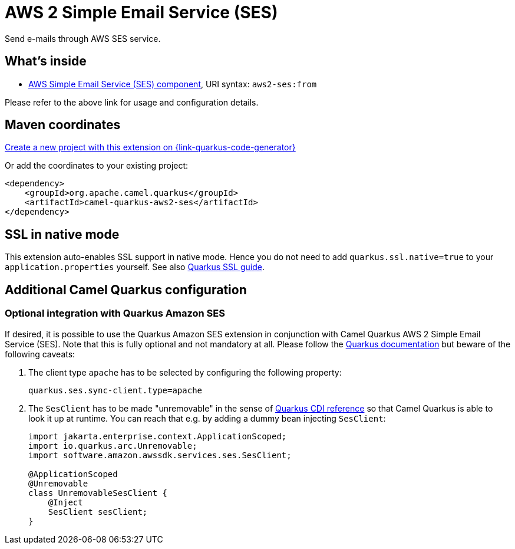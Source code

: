 // Do not edit directly!
// This file was generated by camel-quarkus-maven-plugin:update-extension-doc-page
[id="extensions-aws2-ses"]
= AWS 2 Simple Email Service (SES)
:page-aliases: extensions/aws2-ses.adoc
:linkattrs:
:cq-artifact-id: camel-quarkus-aws2-ses
:cq-native-supported: true
:cq-status: Stable
:cq-status-deprecation: Stable
:cq-description: Send e-mails through AWS SES service.
:cq-deprecated: false
:cq-jvm-since: 1.0.0
:cq-native-since: 1.0.0

ifeval::[{doc-show-badges} == true]
[.badges]
[.badge-key]##JVM since##[.badge-supported]##1.0.0## [.badge-key]##Native since##[.badge-supported]##1.0.0##
endif::[]

Send e-mails through AWS SES service.

[id="extensions-aws2-ses-whats-inside"]
== What's inside

* xref:{cq-camel-components}::aws2-ses-component.adoc[AWS Simple Email Service (SES) component], URI syntax: `aws2-ses:from`

Please refer to the above link for usage and configuration details.

[id="extensions-aws2-ses-maven-coordinates"]
== Maven coordinates

https://{link-quarkus-code-generator}/?extension-search=camel-quarkus-aws2-ses[Create a new project with this extension on {link-quarkus-code-generator}, window="_blank"]

Or add the coordinates to your existing project:

[source,xml]
----
<dependency>
    <groupId>org.apache.camel.quarkus</groupId>
    <artifactId>camel-quarkus-aws2-ses</artifactId>
</dependency>
----
ifeval::[{doc-show-user-guide-link} == true]
Check the xref:user-guide/index.adoc[User guide] for more information about writing Camel Quarkus applications.
endif::[]

[id="extensions-aws2-ses-ssl-in-native-mode"]
== SSL in native mode

This extension auto-enables SSL support in native mode. Hence you do not need to add
`quarkus.ssl.native=true` to your `application.properties` yourself. See also
https://quarkus.io/guides/native-and-ssl[Quarkus SSL guide].

[id="extensions-aws2-ses-additional-camel-quarkus-configuration"]
== Additional Camel Quarkus configuration

[id="extensions-aws2-ses-optional-integration-with-quarkus-amazon-ses"]
=== Optional integration with Quarkus Amazon SES

If desired, it is possible to use the Quarkus Amazon SES extension in conjunction with Camel Quarkus AWS 2 Simple Email Service (SES).
Note that this is fully optional and not mandatory at all.
Please follow the https://quarkus.io/guides/amazon-ses#configuring-ses-clients[Quarkus documentation] but beware of the following caveats:

1. The client type `apache` has to be selected by configuring the following property:
+
[source,properties]
----
quarkus.ses.sync-client.type=apache
----

2. The `SesClient` has to be made "unremovable" in the sense of https://quarkus.io/guides/cdi-reference#remove_unused_beans[Quarkus CDI reference] so that Camel Quarkus is able to look it up at runtime.
You can reach that e.g. by adding a dummy bean injecting `SesClient`:
+
[source,java]
----
import jakarta.enterprise.context.ApplicationScoped;
import io.quarkus.arc.Unremovable;
import software.amazon.awssdk.services.ses.SesClient;

@ApplicationScoped
@Unremovable
class UnremovableSesClient {
    @Inject
    SesClient sesClient;
}
----
